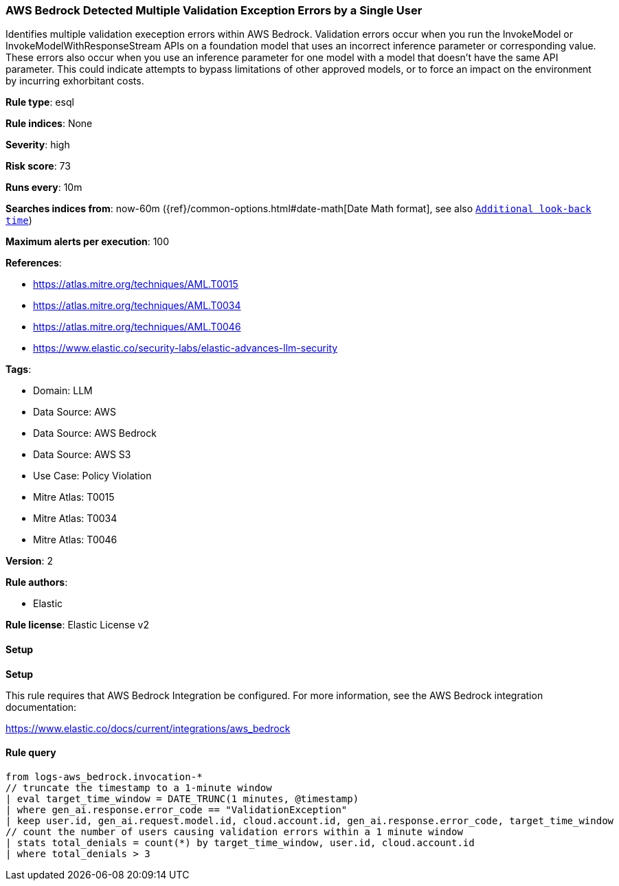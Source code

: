 [[prebuilt-rule-8-13-19-aws-bedrock-detected-multiple-validation-exception-errors-by-a-single-user]]
=== AWS Bedrock Detected Multiple Validation Exception Errors by a Single User

Identifies multiple validation exeception errors within AWS Bedrock. Validation errors occur when you run the InvokeModel or InvokeModelWithResponseStream APIs on a foundation model that uses an incorrect inference parameter or corresponding value. These errors also occur when you use an inference parameter for one model with a model that doesn't have the same API parameter. This could indicate attempts to bypass limitations of other approved models, or to force an impact on the environment by incurring exhorbitant costs.

*Rule type*: esql

*Rule indices*: None

*Severity*: high

*Risk score*: 73

*Runs every*: 10m

*Searches indices from*: now-60m ({ref}/common-options.html#date-math[Date Math format], see also <<rule-schedule, `Additional look-back time`>>)

*Maximum alerts per execution*: 100

*References*: 

* https://atlas.mitre.org/techniques/AML.T0015
* https://atlas.mitre.org/techniques/AML.T0034
* https://atlas.mitre.org/techniques/AML.T0046
* https://www.elastic.co/security-labs/elastic-advances-llm-security

*Tags*: 

* Domain: LLM
* Data Source: AWS
* Data Source: AWS Bedrock
* Data Source: AWS S3
* Use Case: Policy Violation
* Mitre Atlas: T0015
* Mitre Atlas: T0034
* Mitre Atlas: T0046

*Version*: 2

*Rule authors*: 

* Elastic

*Rule license*: Elastic License v2


==== Setup



*Setup*


This rule requires that AWS Bedrock Integration be configured. For more information, see the AWS Bedrock integration documentation:

https://www.elastic.co/docs/current/integrations/aws_bedrock


==== Rule query


[source, js]
----------------------------------
from logs-aws_bedrock.invocation-*
// truncate the timestamp to a 1-minute window
| eval target_time_window = DATE_TRUNC(1 minutes, @timestamp)
| where gen_ai.response.error_code == "ValidationException"
| keep user.id, gen_ai.request.model.id, cloud.account.id, gen_ai.response.error_code, target_time_window
// count the number of users causing validation errors within a 1 minute window
| stats total_denials = count(*) by target_time_window, user.id, cloud.account.id
| where total_denials > 3

----------------------------------
